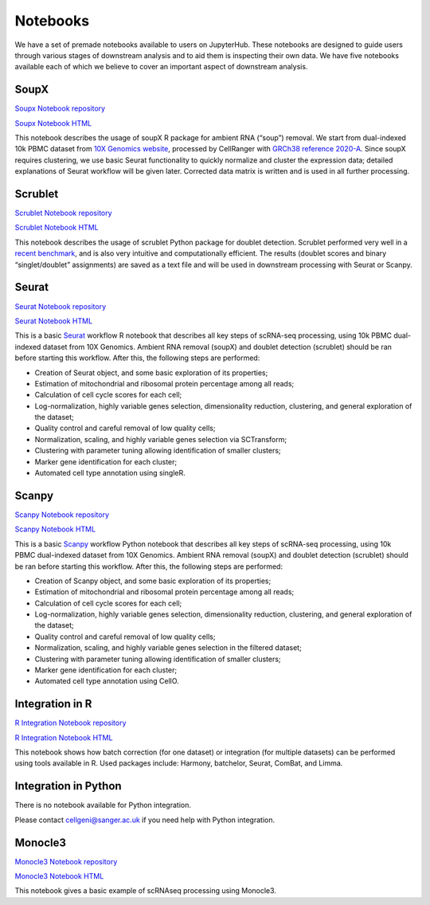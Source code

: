 Notebooks
=========

We have a set of premade notebooks available to users on JupyterHub. These notebooks are designed to guide users through various stages of downstream analysis
and to aid them is inspecting their own data. We have five notebooks available each of which we believe to cover an important aspect of downstream analysis.

.. graphviz::

        digraph foo {
                a [shape=rectangle, style=filled, fillcolor=grey, label="10k PBMC dataset\nfrom 10X Genomics"];
                b [shape=rectangle, style=filled, fillcolor=grey, label="10k PBMC with\nambient RNA\nremoved"];
                c [shape=rectangle, style=filled, fillcolor=grey, label="10k PBMC\ndetected doublets"];
                d [shape=rectangle, style=filled, fillcolor=orange, label="10k PBMC\n-QC and filtering\n-clustering\n-UMAP/TSNE\n-marker selection\n-cell type annotation"];
                e [shape=rectangle, style=filled, fillcolor=cyan, label="10k PBMC\n-multiple integrated datasets\n-unified clustering\n-marker selection"];
                f [shape=rectangle, style=filled, fillcolor=orange, label="10k PBMC\n-QC and filtering\n-clustering\n-UMAP/TSNE\n-marker selection\n-cell type annotation"];
                g [shape=rectangle, style=filled, fillcolor=cyan, label="10k PBMC\n-multiple integrated datasets\n-unified clustering\n-marker selection"];
                a -> b [label=" soupX (R) ", href="https://github.com/cellgeni/notebooks/blob/master/notebooks/new-10kPBMC-SoupX.Rmd", target="_blank"];
                b -> c [label=" scrublet (Python) ", href="https://github.com/cellgeni/notebooks/blob/master/notebooks/new-doublets-scrublet.ipynb", target="_blank"];
                c -> d [xlabel=" Seurat (R) full basic workflow ", href="https://github.com/cellgeni/notebooks/blob/master/notebooks/new-10kPBMC-Seurat.Rmd", target="_blank"];
                d -> e [xlabel=" R-based integration methods ", href="https://github.com/cellgeni/notebooks/blob/master/notebooks/new-10kPBMC-Integration.Rmd", target="_blank"];
                c -> f [label=" scanpy (Python) full basic workflow ", href="https://github.com/cellgeni/notebooks/blob/master/notebooks/new-10kPBMC-Scanpy.ipynb", target="_blank"];
                f -> g [label=" Python-based integration methods "];
        }

SoupX
-----

`Soupx Notebook repository <https://github.com/cellgeni/notebooks/blob/master/notebooks/new-10kPBMC-SoupX.Rmd>`_

`Soupx Notebook HTML <https://cellgeni.github.io/notebooks/html/new-10kPBMC-SoupX.html>`_

This notebook describes the usage of soupX R package for ambient RNA (“soup”) removal. We start from dual-indexed 10k PBMC dataset from `10X Genomics website <https://support.10xgenomics.com/single-cell-gene-expression/datasets>`_, processed by CellRanger with `GRCh38 reference 2020-A <https://support.10xgenomics.com/single-cell-gene-expression/software/release-notes/build>`_. Since soupX requires clustering, we use basic Seurat functionality to quickly normalize and cluster the expression data; detailed explanations of Seurat workflow will be given later. Corrected data matrix is written and is used in all further processing. 

Scrublet
--------

`Scrublet Notebook repository <https://github.com/cellgeni/notebooks/blob/master/notebooks/new-doublets-scrublet.ipynb>`_

`Scrublet Notebook HTML <https://cellgeni.github.io/notebooks/html/new-doublets-scrublet.html>`_

This notebook describes the usage of scrublet Python package for doublet detection. Scrublet performed very well in a `recent benchmark <https://pubmed.ncbi.nlm.nih.gov/33338399/>`_, and is also very intuitive and computationally efficient. The results (doublet scores and binary “singlet/doublet” assignments) are saved as a text file and will be used in downstream processing with Seurat or Scanpy. 

Seurat
------

`Seurat Notebook repository <https://github.com/cellgeni/notebooks/blob/master/notebooks/new-10kPBMC-Seurat.Rmd>`_

`Seurat Notebook HTML <https://cellgeni.github.io/notebooks/html/new-10kPBMC-Seurat.html>`_

This is a basic `Seurat <https://satijalab.org/seurat/>`_ workflow R notebook that describes all key steps of scRNA-seq processing, using 10k PBMC dual-indexed dataset from 10X Genomics. Ambient RNA removal (soupX) and doublet detection (scrublet) should be ran before starting this workflow. After this, the following steps are performed:

* Creation of Seurat object, and some basic exploration of its properties; 
* Estimation of mitochondrial and ribosomal protein percentage among all reads; 
* Calculation of cell cycle scores for each cell; 
* Log-normalization, highly variable genes selection, dimensionality reduction, clustering, and general exploration of the dataset; 
* Quality control and careful removal of low quality cells; 
* Normalization, scaling, and highly variable genes selection via SCTransform; 
* Clustering with parameter tuning allowing identification of smaller clusters; 
* Marker gene identification for each cluster; 
* Automated cell type annotation using singleR. 


Scanpy
------

`Scanpy Notebook repository <https://github.com/cellgeni/notebooks/blob/master/notebooks/new-10kPBMC-Scanpy.ipynb>`_

`Scanpy Notebook HTML <https://cellgeni.github.io/notebooks/html/new-10kPBMC-Scanpy.html>`_

This is a basic `Scanpy <https://scanpy.readthedocs.io/en/stable/>`_ workflow Python notebook that describes all key steps of scRNA-seq processing, using 10k PBMC dual-indexed dataset from 10X Genomics. Ambient RNA removal (soupX) and doublet detection (scrublet) should be ran before starting this workflow. After this, the following steps are performed:

* Creation of Scanpy object, and some basic exploration of its properties; 
* Estimation of mitochondrial and ribosomal protein percentage among all reads; 
* Calculation of cell cycle scores for each cell; 
* Log-normalization, highly variable genes selection, dimensionality reduction, clustering, and general exploration of the dataset; 
* Quality control and careful removal of low quality cells; 
* Normalization, scaling, and highly variable genes selection in the filtered dataset; 
* Clustering with parameter tuning allowing identification of smaller clusters; 
* Marker gene identification for each cluster; 
* Automated cell type annotation using CellO. 


Integration in R
----------------

`R Integration Notebook repository <https://github.com/cellgeni/notebooks/blob/master/notebooks/new-10kPBMC-Integration.Rmd>`_

`R Integration Notebook HTML <https://cellgeni.github.io/notebooks/html/new-10kPBMC-Integration.html>`_

This notebook shows how batch correction (for one dataset) or integration (for multiple datasets) can be performed using tools available in R. Used packages include: Harmony, batchelor, Seurat, ComBat, and Limma. 

Integration in Python
---------------------

There is no notebook available for Python integration. 

Please contact cellgeni@sanger.ac.uk if you need help with Python integration.

Monocle3
--------

`Monocle3 Notebook repository <https://github.com/cellgeni/notebooks/blob/master/notebooks/monocle3-example.Rmd>`_

`Monocle3 Notebook HTML <https://cellgeni.github.io/notebooks/html/monocle3-example.html>`_

This notebook gives a basic example of scRNAseq processing using Monocle3. 
